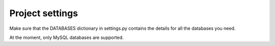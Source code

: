 Project settings
****************
Make sure that the DATABASES dictionary in settings.py contains the details for all the databases you need.

At the moment, only MySQL databases are supported.